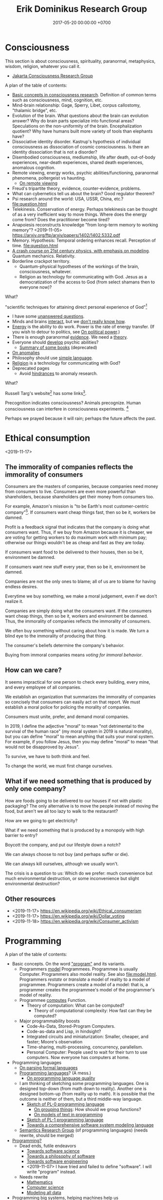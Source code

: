 #+TITLE: Erik Dominikus Research Group
#+DATE: 2017-05-20 00:00:00 +0700
#+PERMALINK: /index.html
#+MATHJAX: true
#+OPTIONS: ^:nil
* Consciousness
This section is about consciousness, spirituality, paranormal, metaphysics, wisdom, religion, whatever you call it.

- [[file:conscious-jakarta.html][Jakarta Consciousness Research Group]]

A plan of the table of contents:
- [[file:conscious-basic.html][Basic concepts in consciousness research]].
  Definition of common terms such as consciousness, mind, cognition, etc.
- Mind-brain relationship: Gage, Sperry, Libet, corpus callostomy, "thalamic bridge", etc.
- Evolution of the brain.
  What questions about the brain can evolution answer?
  Why do brain parts specialize into functional areas?
  Speculations on the non-uniformity of the brain.
  Encephalization quotient?
  Why have humans built more variety of tools than elephants have?
- Dissociative identity disorder.
  Kastrup's hypothesis of individual consciousness as dissociation of cosmic consciousness.
  Is there an identity dissociation that is not a disorder?
- Disembodied consciousness, mediumship, life after death, out-of-body experiences, near-death experiences, shared death experiences, anomalous cognition.
- Remote viewing, energy works, psychic abilities/functioning, paranormal phenomena, poltergeist vs haunting.
  - [[file:remote-viewing.html][On remote viewing]]
- Freud's tripartite theory, evidence, counter-evidence, problems.
- What can cybernetics tell us about the brain? Good regulator theorem?
- Psi research around the world: USA, USSR, China, etc.? [[file:question.html]]
- Telekinesis. Conservation of energy.
  Perhaps telekinesis can be thought of as a very inefficient way to move things.
  Where does the energy come from? Does the practitioner become tired?
- Anapoiesis reconstructs knowledge "from long-term memory to working memory"?
  <2019-11-05> https://arxiv.org/ftp/arxiv/papers/1402/1402.5332.pdf
- Memory. Hypothesis: Temporal ordering enhances recall. Perception of time. [[file:question.html]]
- [[file:physics-21.html][A crash course on 21st century physics, with emphasis on modeling]].
  Quantum mechanics.
  Relativity.
- Borderline crackpot territory.
  - Quantum-physical hypotheses of the workings of the brain, consciousness, whatever.
  - Religion as technology for communicating with God.
    Jesus as a democratization of the access to God (from select shamans then to everyone now)?

What?

"scientific techniques for attaining direct personal experience of God"[fn::<2019-11-08> https://en.wikipedia.org/wiki/Paramahansa_Yogananda]

- I have some [[file:question.html][unanswered questions]].
- Minds and brains [[file:mind-brain.html][interact]],
  but we [[file:mind.html][don't really know how]].
- [[file:energy.html][Energy]] is the ability to do work. Power is the rate of energy transfer.
  (If you wish to detour to politics, see [[file:power.html][On political power]].)
- There is enough paranormal [[file:paranormal-evidence.html][evidence]].
  We need a [[file:anomaly-theory.html][theory]].
- Everyone should [[file:psychic.html][develop]] psychic abilities?
  - [[file:book.html][Summary of some books]] (deprecated)
- [[file:anomaly.html][On anomalies]]
- Philosophy should use [[file:philo.html][simple language]].
- [[file:religion.html][Religion]] is a technology for communicating with God?
- Deprecated pages
  - Avoid [[file:anomaly-hindrance.html][hindrances]] to anomaly research.

What?

Russell Targ's website[fn::<2019-09-17> http://www.espresearch.com/] has some links[fn::<2019-09-17> http://www.espresearch.com/links.shtml].

Precognition indicates consciousness?
Animals precognize.
Human consciousness can interfere in consciousness experiments.
 [fn::<2019-09-28> Machine Consciousness: Experimental Evidence | Garret Moddel https://www.youtube.com/watch?v=4H5GDQ7u_iE]

Perhaps we prayed because it will rain; perhaps the future affects the past.
* Ethical consumption
<2019-11-17>
** The immorality of companies reflects the immorality of consumers
Consumers are the masters of companies, because companies need money from consumers to live.
Consumers are even more powerful than shareholders, because shareholders get their money from consumers too.

For example, Amazon's mission is "to be Earth's most customer-centric company"[fn::<2019-11-18> https://www.amazon.jobs/en/working/working-amazon].
If consumers want cheap things fast, then so be it, workers be damned.

Profit is a feedback signal that indicates that the company is doing what consumers want.
Thus, if we buy from Amazon because it is cheaper,
we are voting for getting workers to do maximum work with minimum pay;
otherwise our things wouldn't be as cheap and fast as they are today.

If consumers want food to be delivered to their houses, then so be it, environment be damned.

If consumers want new stuff every year, then so be it, environment be damned.

Companies are not the only ones to blame; all of us are to blame for having endless desires.

Everytime we buy something, we make a moral judgement, even if we don't realize it.

Companies are simply doing what the consumers want.
If the consumers want cheap things, then so be it, workers and environment be damned.
Thus, the immorality of companies reflects the immorality of consumers.

We often buy something without caring about how it is made.
We turn a blind eye to the immorality of producing that thing.

The consumer's beliefs determine the company's behavior.

Buying from immoral companies means /voting for immoral behavior/.
** How can we care?
It seems impractical for one person to check every building, every mine, and every employee of all companies.

We establish an organization that summarizes the immorality of companies
so concisely that consumers can easily act on that report.
We must establish a moral police for policing the morality of companies.

Consumers must unite, prefer, and demand moral companies.

In 2019, I define the adjective "moral" to mean "not detrimental to the survival of the human race"
(my moral system in 2019 is natural morality),
but you can define "moral" to mean anything that suits your moral system.
For example, if you follow Jesus,
then you may define "moral" to mean "that would not be disapproved by Jesus".

To survive, we have to both think and feel.

To change the world, we must first change ourselves.
** What if we need something that is produced by only one company?
How are foods going to be delivered to our houses if not with plastic packaging?
The only alternative is to move the people instead of moving the food,
but aren't we all too lazy to walk to the restaurant?

How are we going to get electricity?

What if we need something that is produced by a monopoly with high barrier to entry?

Boycott the company, and put our lifestyle down a notch?

We can always choose to not buy (and perhaps suffer or die).

We can always kill ourselves, although we usually won't.

The crisis is a question to us: Which do we prefer:
much convenience but much environmental destruction,
or some inconvenience but slight environmental destruction?
** Other resources
- <2019-11-17> https://en.wikipedia.org/wiki/Ethical_consumerism
- <2019-11-17> https://en.wikipedia.org/wiki/Dollar_voting
- <2019-11-18> https://en.wikipedia.org/wiki/Consumer_activism
* Programming
A plan of the table of contents:
- Basic concepts. On the word [[file:program.html]["program"]] and its variants.
  - Programmers [[file:program-model.html][model]] Programmees.
    Programmee is usually Computer.
    Programmers also model reality. See also [[file:model.html]].
    Programmers /restate/ or /translate/ a model of reality to a model of programmee.
    Programmers create a model of a model: that is, a programmer creates the programmee's model of the programmer's model of reality.
  - Programmee [[file:compute.html][computes]] Function.
    - Theory of computation: What can be computed?
      - Theory of computational complexity: How fast can they be computed?
  - Major programmability boosts
    - Code-As-Data, Stored-Program Computers.
    - Code-as-data and Lisp, in hindsight?
    - Integrated circuits and miniaturization: Smaller, cheaper, and faster; Moore's observation
    - Time-sharing, multi-processing, concurrency, parallelism.
    - Personal Computer:
      People used to wait for their turn to use computers.
      Now everyone has computers at home.
- Programming languages
  - [[file:parse.html][On parsing formal languages]]
  - [[file:proglang.html][Programming languages]]? (A mess.)
    - [[file:pl-quality.html][On programming language quality]]
  - I am thinking of sketching some programming languages.
    One is designed top-down (from math down to reality).
    Another one is designed bottom-up (from reality up to math).
    It is possible that the outcome is neither of them, but a third middle-way language.
    - [[file:pl-0.html][Sketch of PL-0 programming language]]
      - [[file:group.html][On grouping things]]: How should we group functions?
      - [[file:program-text.html][On models of text in programming]]
    - [[file:pl-1.html][Sketch of PL-1 programming language]]
    - [[file:software-system-model.html][Towards a comprehensive software system modeling language]]
  - [[file:semantics.html][Semantics Research Group]] (of programming languages) (needs rewrite, should be merged)
- [[file:program-draft.html][Programming?]]
  - Dead ends, futile endeavors
    - [[file:software-science.html][Towards software science]]
    - [[file:software.html][Towards a philosophy of software]]
    - [[file:softeng.html][Towards software engineering]]
    - <2019-11-07> I have tried and failed to define "software".
      I will write "program" instead.
  - Needs rewrite
    - [[file:math.html][Mathematics]]
    - [[file:compsci.html][Computer science]]
    - [[file:modeldata.html][Modeling all data]]
- Programming big systems, helping machines help us
- [[file:secure.html][On the word "secure"]] (see also [[file:power.html]]).
- Borderline crackpot territory
  - [[file:intelligence.html][On intelligence]]
    - [[file:endo.html][The endofunction model of worlds and agents, and its philosophical implications]]
    - Is cybernetics/practopoiesis the next step in AI after deep neural networks?[fn::<2019-11-04> http://www.danko-nikolic.com/practopoiesis/]
      \cite{nikolic2017deep}[fn::<2019-11-04> https://link.springer.com/content/pdf/10.1007%2Fs11633-017-1093-8.pdf]
      Is practopoiesis the key to strong AI?
      Is it related to "Weight-agnostic neural networks"[fn::<2019-11-06> https://twitter.com/hardmaru/status/1138600152048910336]?
  - Morality, ethics, politics
    - Servers, centralization, oppression, inequality
    - Insanely Generous Investors and money laundering?
    - Programmers get paid insane salaries, but companies still have bigger profits.
      That means companies are extracting even bigger values.

On programming by examples.
Erik Meijer has an interesting presentation about machine learning, that is, programming computers by examples.
Can we create a programming language in which programming by examples is elegantly expressible?

If it is impossible to invent better primitives,
then the only way to make programming easier is to make computers program themselves more.
** <2019-11-07> Digression: Modeling is common to physics and programming
Physics is about modeling reality.

Programming is about modeling computers and reality.
** <2019-11-07> Distinguishing between modules, namespaces, and compilation units
A namespace is a mapping.

A compilation unit is the smallest thing that can be compiled.

They are often conflated into a module, in the sense that a module
often serves multiple functions like separate namespace, separate compilation, and dependency management,
but perhaps it is time that we distinguish between them.

Racket units are namespaces (in my sense) and Racket namespaces are namespaces (in my sense) too.
Confusing.
** Make machine work more?
These old contents should be rewritten.
*** Improve machine intelligence
- Find how to make machine understand causation, in principle; find the theory
  - See also: causation in [[file:program.html]]
  - How do we make a machine that understands causation?
    - "Causal Cognition in Human and Nonhuman Animals: A Comparative, Critical Review", 2007[fn::http://derekcpenn.com/Penn_2007-Causal_Cognition_in_Human_and_Nonhuman_Animals.pdf]
    - "Causal Reasoning in Rats", 2006[fn::https://www.psych.uni-goettingen.de/de/cognition/publikationen-dateien-waldmann/2006_science.pdf]
    - "Causal knowledge in animals", 1995
    - Understand reality, the world, the Universe
      - [[file:philo.html][Philosophy]]: armchair philosophy; should be rewritten to focus on causation
        - [[file:mind.html][Mind]]: philosophy of mind
      - [[file:nature.html][Nature Research Group]]: physics and its philosophy
- Demonstrate that a machine understands causation
  - How do we know whether X understands causation?
*** Multiply software engineer productivity by 20?
- [[file:softeng.html][Software engineering]]: come up with a science to underlie software engineering
  - [[file:increase.html][Increase software engineer productivity?]]
    - Measure programmer productivity
      - [[file:economics.html][Understand economics]], especially productivity
- [[file:prolog.html][Use the Prolog programming language]]
  - Make Prolog more suitable for programming in the large
    - Make a module system for Prolog
  - [[file:enterprise.html][Use Prolog for model-driven software engineering]]
  - Make an untyped Haskell/ML-like language in Prolog
  - Seamlessly interoperate programming languages
    [fn::I desire more than Will Crichton; I do not want to add annotations to the original code http://willcrichton.net/notes/the-coming-age-of-the-polyglot-programmer/]
    - 1996 \cite{barrett1996automated}
- [[file:opensrc.html][Making contributable open-source projects]]
  - [[file:community.html][Building online communities]]

** <2019-08-17> On programs and software
I find it easier to define "program" than to define "software".

Perhaps we should focus on /programs/ instead of software.
We can talk about computer programs without talking about software.
After all, Tukey 1958 intended "software" to mean computer programs.
** "Computer science" should be renamed
<2019-08-11>

Our "computer science" label has misled people into thinking that we can fix their computers.

Although the first computer scientists did study computers,
computer scientists now don't study computers anymore because software has grown too big;
now computer scientists study mostly software,
and the hardware is supposed to be studied by /computer engineers/.

A honestly-named computer-science student should study both hardware and software
because a computer has a hardware part and a software part,
But, in fact, a computer-science student studies much more software than hardware,
and will often work with software while taking hardware for granted in their jobs.

Perhaps universities should also merge law departments and computer science departments into /software departments/.

On second thought, perhaps we should not call ourselves "software scientists"
because we don't even know what software is.
Perhaps we should just call ourselves "computer programmers".
** <2019-07-06> Network Address Translation contributes to oppression
NAT is unholy: It contributes to the oppression of dissidents and journalists, because it hampers peer-to-peer technologies.
It precludes peer-to-peer truly distributed Web.
But P2P (peer-to-peer) over NAT may be possible with UDP/TCP/ICMP hole-punching.
Require an intermediary server only for initial handshake and then the connection is "handed over".

Really no 3rd party in this NAT traversal?[fn::https://github.com/samyk/pwnat]
** Software research
This should be moved to the "Programming" section above.
*** <2019-08-27> A direction for software engineering
Two things have to be addressed in software engineering:
the lack of /science/, and the lack of /tools/.

/Software engineering lacks an underlying branch of science/.
Remember that engineering is an application of science

/Software engineering lacks tools./
Building an enterprise application with Java is like building a 20-story building with only shovel.

One of those tools is a /whole-system programming language/
with support for /persistent states/ (that outlive one run of the application).
Every time the program starts, it has to /initialize/ all persistent states that are not already initialized.
A software system is not only the program, but also the database, the files, the documentation, etc.
Current programming languages focus too much on the application and not on the /whole system/.
We need a language that can also capture the persistent states.
*** <2019-08-23> Software engineers need better tools
We want to build a skyscraper, but all we have is a spade.

Java is too low level for making business applications.
*** Software structural engineering
<2019-08-15>

Here we transplant /civil structural engineering/ to /software structural engineering/ by analogy.

Both civil structural engineers and software structural engineers do /capacity planning/ and /load testing/.

Civil structural engineers deal with the /strength of materials/, whereas software structural engineers deal with the /emptying rate of queues/.

The science of civil structural engineering is based on /continuum mechanics/,
whereas the science of software structural engineering is based on /queuing theory/.

Material breakage is analogous to /full queue/.

When a civil structure fails, the /building/ collapses.
When a software structure fails, the /system performance/ collapses: latency skyrockets and throughput drops.

Structural engineers design structures to /withstand probable adversities/ according to cost-benefit analysis.
Civil structural engineers design structures to withstand /heat, wind, earthquakes, etc./
Software structural engineers design systems to withstand /load spikes, network disruptions, disk failures, etc./
If we are building a skyscraper in an earthquake-prone region, we must seriously consider earthquakes.
If we are building a system for 1,000,000 concurrent users, we must seriously consider traffic spikes, network disruptions, and other adversities.
If we are merely building a system with 10,000 lines of code for 10 users,
and it will stay that way for 100 years, then it is a waste of resources to bake in a grandiose architecture.
If you need a shack, and it will satisfy you for 1,000 years, then perhaps don't build a skyscraper.
*** <2019-08-20> On writing numerical algorithms for humans, and on the semantic shift of the word "computer"
We can assume that humans implement these primitive operations:
addition, subtraction, multiplication, exponentiation, and division, for small numbers below ten, rounding, comparison.

Any average person could execute such an algorithm,
because it is /unambiguous/ and is built on common primitive operations.

All those primitive operations also happens to be implementable in electronic computers.
That is, electronic computers can do some human operations.
*** <2019-09-04> On defining languages in other languages
There are two languages: the /host/ language and the /guest/ language.
In linguistics, they are called the /meta/-language[fn::https://en.wikipedia.org/wiki/Metalanguage] and the /object/ language, respectively.
For example, when we teach German to someone who only knows English,
we use English as the host language and German as the guest language.

We can borrow the host language's concrete syntax,
so that we can reuse =read-syntax=, but specify different semantics, with an interpretation function.

We can borrow the host language's semantics.
** <2019-07-06> AWS RDS automated backup doesn't always work
AWS RDS PostgreSQL point-in-time recovery (PITR) does not always work.

The error message is only the phrase "Incompatible-restore", and no more information.
What the hell?

Always routinely test the restorability of your backups.

In a company with 50 engineers,
there is one potentially business-ending accident per year,
like an accidental deletion of a production database.

A good system is not designed by wishing that people are smart.
Scripts have shitty user interfaces.
Smart people make mistakes.

Meanwhile, accidents do happen elsewhere in the cloud.
 [fn::GOTO 2017 • Debugging Under Fire: Keep your Head when Systems have Lost their Mind • Bryan Cantrill https://www.youtube.com/watch?v=30jNsCVLpAE]
Joyent, Heroku, AWS, Gitlab.
Accidental reboots.
Accidental table droppings.
Other costly software accidents are
Ariane-5[fn::https://iansommerville.com/software-engineering-book/case-studies/ariane5/]
and Therac-25[fn::https://en.wikipedia.org/wiki/Therac-25] (but is it really a software accident?).
It's just a matter time before there is a software accident as massive as Chernobyl.

I think most software accidents can be attributed to the hubris of some humans,
be it of managers, engineers, or operators, or a combination of them.
** <2019-08-20> Decentralized routing? Replacement to phone numbers?
How to keep in touch with public key cryptography without phone numbers:

Key idea: To use public key as mailbox address, and to use gossip to spread.

Everyone has a key pair.

Suppose Alice wants to send message M to Bob.

Alice encrypts M with Bob's public key, into E.

Alice broadcasts E to all her friends (a friend is a node she knows).

Her friends broadcast E to all their friends who have not yet received E.

(What?)

What about mesh networks?
How do we install routers at our neighbors' homes?
** On Tesla autopilot crashes
The question is:
Where do they get their training data from?
What are their samples?
What does their training data represent?

My guess is that they have few scenarios involving trailers, if any, in their training data,
because it is rather rare to encounter trailers.
** Use computers
- [[file:usecom.html][Use computers]]
  - Leo Editor[fn::http://leoeditor.com]: personal information manager + integrated development environment;
    via akkartik.name[fn::http://akkartik.name/post/literate-programming]
*** <2019-08-20> Howto: Send gmail as namesilo email
namesilo: "Please note that we do not offer a service for sending email."[fn::https://www.namesilo.com/Support/What-Email-Service-is-right-for-me%3F]
Follow these instructions to set up gmail[fn::https://www.namesilo.com/Support/Gmail-Instructions-for-Reply~to-Using-Custom-Domain].

There are two SMTP servers.
Receiving and sending use /different/ SMTP servers.
Receiving email uses Emailowl SMTP, /but/ sending email uses Gmail SMTP.
Set up Gmail "app password".
** Make a system for publishing this website
- [[file:publish.html][Make a system for publishing this website]]
  - [[file:parse.html][Find an elegant parsing method]]
    - I am looking for the best technique for specifying formal grammars, parsing formal languages, and unparsing formal languages.
      Parsing is the common thing between programming language and publishing system, and I want both.
    - [[file:division.html][Generalizing division]]: Brzozowski quotient and set division
  - Write a Racket parser or Prolog DCG for a declarative subset of LaTeX
  - Write a Racket parser or Prolog DCG for Org Mode
  - Write a Racket/Prolog program for generating sitemap.xml
  - (I moved from Prolog to Racket.)
** On the P vs NP problem?
- [[file:pnptry.html][On the P vs NP problem]]
  - Computing Research Group: define computation
    - [[file:logic.html][Logic]]?
      Should we rewrite this article from theory-oriented to programming-oriented?
** Bloated websites
<2019-10-30> bigthink.com, your website eats up 1.5 GB RAM in Chromium.
That is unacceptably excessive if your content is just some text and images.
* Literacy and meta-research
** Literacy research articles
- [[file:literacy.html][On literacy]]
- [[file:dual-read-write.html][On the mathematical duality of reading and writing]]
- [[file:writing.html][On writing]]
- [[file:english-gender.html][A simple solution to the English singular gender-neutral pronoun problem]]
** <2019-08-14> Writing is a non-linear process
From https://macademic.org/2011/03/15/writing-philosophy/:
- "Combining these different pieces of information does not happen in an orderly linear process."
- "Writer’s block often comes from being too closely linked to the linearity of a process and
  the inability to break out small pieces of text to work on and move with ideas."
** On English participles and gerunds
Both a participle and a gerund are formed from a verb,
but a participle is an /adjective/, and a gerund is a /noun/.[fn::<2019-09-29> https://www.cliffsnotes.com/study-guides/english/verb/verbals-gerunds-infinitives-and-participles]

What is the difference between "I don't like the /guy/ wearing the green pants" and "I don't like the /guy's/ wearing green pants"?

"I don't like the /guy/ wearing the green pants" means you don't like /the guy himself/.
You have a personal problem with the guy.

"I don't like the /guy's/ wearing green pants" means you don't like /what he does/: wearing green pants.
You don't have a personal problem with the guy, but you think he shouldn't wear green pants.
However, there is a better way to express this:
Ask him "What's the story behind these green pants?" instead; you get a chance to better understand him.
** On the difference between change, alter, and modify
Ontologically:

A change changes the identity of the changed object.

An alteration or modification changes some properties of the altered/modified object but does not change its identity.

Examples:

Modification: change the color of your car.

Alteration: replace the engine of your car.

Change: buy a new car.

Dictionary?

Source?

To change = to swap, to replace

Example: change clothes, change name, change mood

To alter = to change the form or structure

<2019-10-26> https://www.lexico.com/en/definition/alter

Example: alter a building

To modify = to make a partial or minor change

<2019-10-26> https://www.lexico.com/en/definition/modify
** <2019-10-27> Abortion is a linguistic issue, not a moral issue
Abortion is not a moral issue.
It is a /linguistic/ issue.

The root problem of the abortion issue is the non-existence of the definition of "human".

The question "Should we allow abortion?" actually reads "What is a human?"

It is crazy that people can talk and shout for hours without agreeing on the meaning of the words that they use.
It is exactly like watching someone who understands only Chinese argue with someone who understands only English:
No communication happens, only noise and gestures of frustration.

My suggestion is:
Before everyone agrees on the same definition of "human", avoid wasting time in abortion "debates".
No communication happens when people interpret words differently.

What is a human?
Nobody can satisfactorily define what a "human" is; they only "know it when they see it".
For every "definition" of human you come up with, I can point out a problem with it.
I have tried to define "human" a few times, and failed.

The same goes for "baby" and "fetus".

Where do you draw the line?

This problem has a name: sorites paradox[fn::<2019-10-27> https://en.wikipedia.org/wiki/Sorites_paradox] (that is, paradox of the heap).

Anyone who doesn't know the sorites paradox has no business talking about abortion.

Anyone who thinks that every statement is either false or true has no business talking about abortion.
In reality, every statement can be anywhere between 0 percent true and 100 percent true.

Outlawing abortion now causes increased crime rate 20 years later.

Outlawing abortion is condemning rape victims into living hell.

Outlawing abortion saves some present lives but harms even more future lives.

People reject abortion not because abortion is bad, but because /they believe/ abortion is bad,
and thus rejecting abortion makes them feel noble.
They cannot distinguish between "X is true" and "I believe X is true".
Their reasoning is deficient.

People have been having abortions since time immemorial.
Why does it become a problem only recently?

Just because you don't like it doesn't mean it should be illegal.

But the state should also not always be utilitarian.

I think it is dishonest to call our species /Homo sapiens/, the wise ones.
I think it's more honest to call our species /Homo homicidalis/, that is, the ones who like to kill their own kind.
I think we can admit that we have some people we'd like to kill;
we just don't do it because we're afraid of the cops.

See also: [[file:language.html][Language Research Group]].
** Meta-research
See [[file:meta.html]].
** <2019-07-07> Do not ask Google (or anyone else) questions that only you can answer
Like "If I am my own target audience, what should I write, for myself?"
** On personal knowledge bases
What is the most commonly used free-and-open-source one?
There are too many solutions?

If the graphical user interface cannot be standardized, at least the data format should be standardized.

I'm using Org Mode and Pandoc.

Wordpress?

TiddlyWiki?

I want free-and-open-source software because I want my data to be usable forever.

Evernote is not FOSS.

https://www.ubuntupit.com/13-best-evernote-alternative-note-taking-apps-linux/

https://opensource.com/article/17/12/joplin-open-source-evernote-alternative

One can convert a dynamic website to a static website with a /website downloader/.
You can point a website downloader to localhost.

Should we build it on Pollen[fn::https://docs.racket-lang.org/pollen/]?
It was made for making web-based books.
** On hypertext
Am I writing a non-linear online book?

I think long linear text is not the best form of communication.
Perhaps I should make a mind map, perhaps with graphviz?
Or an entity-relationship diagram?
Here I try hypertext (a graph of short linear-text documents).
* Nature
- [[file:nature.html][A physics book draft]] (should be split into articles instead)
- [[file:chemistry-ontology.html][On the evolution of the ontology of chemistry]]
- [[file:save.html][On my plan to save myself and perhaps some people]]

Are black holes the key to unifying general relativity and quantum field theory?

"Realistic Simulation: Inside a Black Hole - New Universe through White Hole?"[fn::https://www.youtube.com/watch?v=iUr8Obv_DeA]
** <2019-08-17> On myopia
I hypothesize that myopia has lower prevalency in the population of drivers because drivers refocus their eyes a lot.

black-on-white promotes myopia, white-on-black inhibits myopia?
https://www.nature.com/articles/s41598-018-28904-x

https://biology.stackexchange.com/questions/24589/how-does-the-eye-know-whether-to-focus-further-out-or-nearer-in-order-to-bring-a

https://photo.stackexchange.com/questions/105433/can-you-tell-from-a-blurry-photo-if-focus-was-too-close-or-too-far

Hypothesis:
The brain uses the chromatic aberration of the eye lens in order to detect whether the focus is too near or too far.
Green fringing means that the focus is too ???
Purple fringing means that the focus is too ???
https://photographylife.com/what-is-chromatic-aberration
https://en.m.wikipedia.org/wiki/Circle_of_confusion
** Appeal-to-evolution weakens the theory that irregular eating causes gastritis
<2019-08-17>

The /appeal-to-evolution/ is this argument:
/If a trait would hamper the survival of a species, then that species would not have evolved that trait./

It is a heuristic.
It is not always correct.
For example, it cannot explain peacock tails.
However, it seems reasonable in absence of other information.

The appeal-to-evolution weakens the theory that irregular eating causes gastritis as follows.

Perhaps the very early hunter-gatherer humans ate irregularly;
they were always a few days away from starvation,
they did not have a secure food supply,
they depend very much on their surroundings.
/Having gastritis due to irregular eating would hamper their survival./
Therefore they probably evolved such that irregular eating does not cause gastritis.
** Others' articles about gastritis
"Coadaptation of /Helicobacter pylori/ and humans: ancient history, modern implications"[fn::https://www.ncbi.nlm.nih.gov/pmc/articles/PMC2735910/]

"The Iceman had a tummy bug"[fn::https://www.sciencemag.org/news/2016/01/iceman-had-tummy-bug]

1998 "Helicobacter pylori in vivo causes structural changes in the adherent gastric mucus layer but barrier thickness is not compromised"[fn::https://gut.bmj.com/content/43/4/470]
** On atherosclerosis
Atherosclerosis or arteriosclerosis?
https://amp.theguardian.com/science/2019/jun/11/mystery-arteries-harden-cracked-scientists-calcium-deposits
** On gut microbiome?
https://www.prebiotin.com/prebiotin-academy/what-are-prebiotics/dietary-fiber/

https://medium.com/boosted/intermittent-fasting-your-thyroid-and-your-immune-system-ec8f5f02d997
https://www.sciencedirect.com/science/article/pii/S0924224414002386
https://mennohenselmans.com/protein-is-not-more-satiating-than-carbs-and-fats/
https://www.ncbi.nlm.nih.gov/pubmed/8695595/
https://www.shape.com/latest-news-trends/go-veggie-gain-weight-heres-why-it-can-happen
https://www.livestrong.com/article/1011649-6-reasons-people-gain-weight-after-going-vegetarian/
https://www.healthline.com/health/food-nutrition/becoming-vegetarian-tips
https://www.ncbi.nlm.nih.gov/pmc/articles/PMC4564526/
https://selfhacked.com/blog/how-your-gut-microbiota-can-make-you-fat-or-thin/
https://www.ncbi.nlm.nih.gov/pubmed/30336163
https://www.ncbi.nlm.nih.gov/pmc/articles/PMC6036887/
** On the science of diets
Conservation of mass.

Body mass is gained by food and drinks, and lost by exhalation and excretion.

The question is the /composition/ of those mass.

If I weigh 70 kg and both my legs weigh 20 kg, then a squat consumes at least 50 kg * 10 m/s2 * 0.5 m = 200 J = 0.0478 kcal.
That's a tiny amount relative to the calories in the food we eat!
We can easily eat 300 kcal in one meal.
Thus, if the human body were 100% efficient, I would have to squat /6,276 times/ to burn that one meal!

Thus the biggest energy consumer is the basal metabolic processes.

The proximal cause is the combination of nutrition and hormones.
Hormones are affected by nutrition, activity, and genetics.
** On the discreteness of length and the isotropy of space
If length is discrete, than space cannot be both isotropic and Euclidean, because not all angles are possible.
But what if space is discrete and everything is a field/wave?
Space would look isotropic?

What about this?

"Is Space-Time Discrete or Continuous? An Empirical Question", Peter Forrest, Synthese, Vol. 103, No. 3 (Jun., 1995), pp. 327-354.
* Psychology
** <2019-08-20> Atomic Shrimp's fun way to deal with scammers: "Reply all"
"Bringing Scammers Together (Not Harmonious!) - Scambaiting By Reply-All"[fn::<2019-10-27> https://www.youtube.com/watch?v=py-cQ5PscsU]

That is fun but perhaps unsuitable for average people;
perhaps it would be better for average people to not reply at all.
** <2019-08-24> How does the player know what kills Crash in Crash Bandicoot?
Although the game never explicitly instructs players about what things would kill Crash,
players seem to have an /instinct/ or /intuition/ about such things.
For example, animals, traps, fires, and falling would kill Crash.
Players seem to /just know/ how to play the game.
But that is only because the dangerous things in the game world /correspond/ to dangerous things in the real world;
thus players /already know/.
It seems that /most/ adult humans know /some/ ways of avoiding death:
If doing something kills you, then simply don't do it.

The polar opposite is Minecraft:
Even with instructions, players still take time to find out how to play the game.
** Is psychology science?
There are psychological experiments and theories that try to explain those experiments, but do those theories predict anything?

Is psychology falsifiable?

There are some interesting experiments and applications.
Asch conformity experiment,
Stanford prison experiment.
Using stories to change minds.
Hostage negotiation techniques.
Pavlovian conditioning, Skinnerian conditioning.
Rat heaven experiment.
Monkey mother experiment.
/But what is the underlying science?/
Biology, genetics, hormones, epigenetics, neuroscience, and so on.

Psychology can be thought of as applied biology.

Everyone capable of some empathy has an intuitive understanding of basic psychology.
* On living on Earth
** On living sanely, peacefully, and sustainably
- [[file:groom.html][Grooming]]
- [[file:subsist.html][On living sanely]]
** A clean eating protocol
Combine /nutrition science/ and /psychology/.

For two weeks.

Pay attention to gut microbiome.

No sugar; no condiments bought from supermarket because they all have sugar.
No flour.
No carb.
No food that is processed more than one step from its original form.
No refined foods.
No extracts.
Sugar is not OK because it is concentrated sugarcane plant extract.
Cooked meat is very OK, but sausage is not.
White rice is not OK.
Green vegetables OK.

Anytime you're hungry, just eat; there is no time restriction;
the only restriction is that you eat real fat/protein.

Everytime you eat, you must send a photograph of what you eat to me.
It is not for approval, but for commentary, and for /psychology/, for accountability,
so that you feel that you are doing it for me, so that you don't prematurely abandon your effort.

You can drink anything as long it has no sugar in it.
Just drink plain water.
Drinks from the supermarket are not OK; they all have sugar.
** On business and economics
Inspiring Internet onion seller[fn::https://www.deepsouthventures.com/i-sell-onions-on-the-internet/]:
It's /stupidly simple/, but it's /real money/.
It's /good business/.

https://www.bradford-delong.com/2017/07/how-to-think-like-an-economist-if-that-is-you-wish-to.html
https://hackernoon.com/how-to-make-more-money-as-a-software-developer-da9fc13944e4
https://en.wikipedia.org/wiki/Economic_system
https://en.wikipedia.org/wiki/Circular_economy

https://en.wikipedia.org/wiki/Productivity_model
https://en.wikipedia.org/wiki/Productive_forces
https://en.wikipedia.org/wiki/Production_(economics)
** <2019-08-20> ? On skin-wrapping for skin-tightening, occlusion cuff training, and blood flow restriction training
Do they work? How do they work? What is the science?
** Why do I wear long hair?
- To repel close-minded people.
- To know when I have lost in life, when I can no longer do things as I wish,
  be it due to biological, political, or economical reasons.
** The importance of monuments and folklores, especially at disaster sites
To pass on the knowledge to future generations, so that we do not forget, so that we do not waste lives.
 [fn::https://99percentinvisible.org/article/tsunami-stones-ancient-japanese-markers-warn-builders-high-water/]

Monuments, folklores, and histories are trans-generational memory.
It is what enables the human race to advance: Because humans can build on their predecessors' work
and do not repeat everything that their predecessors did.
** <2019-10-28> Urban planning should include nutrient cycle.
** A rather dystopian prophecy
In the future, society will split into three groups:

1. The masters: The people who program the system (tell the system what to do).
   Governments, computer programmers, wealthy people.
2. The slaves: The people who are programmed by the system (are told to do what to do by the system).
   Citizens, online taxi drivers, workers.
3. The outcasts: The people who refuse to participate in the system.

The system consists of people, computers, other machines, and weapons.
* Finance
** Financial research articles
[[file:stock.html][On stocks, their prices, and their financial valuation]]

[[file:valuation.html][On financial valuation]]
** On valuation
Aswath Damodaran – Laws of Valuation: Revealing the Myths and Misconceptions (FULL PRESENTATION)
https://www.youtube.com/watch?v=c20_S-QgvsA
4:25 corporate life cycle: from birth to death
Valuation is a bridge between numbers and stories
In a young company, story matters more than numbers
In an old company, numbers matter more than story

https://www.youtube.com/watch?v=Z5chrxMuBoo
pricing (momentum, emotion) vs valuation (asset, growth, reinvestment, liability, risk, story)
51:32 investing is more luck than skill?
1:01:01
Interesting point of view:
"[...] Don't overreach.
You don't get /rich/ by investing.
You get rich by doing whatever you're doing, and investing is about /preserving/ what you made elsewhere and /growing/ it.
It's when you get greedy about trying to make that killing on your investment that you tend to overreach."
[emphasis mine]

Aswath Damodaran: "The Value of Stories in Business" | Talks at Google
https://www.youtube.com/watch?v=uH-ffKIgb38
12:50 the story should be possible, plausible, and probable

https://www.youtube.com/watch?v=VlcmHhbYeNY
Valuation is not pricing.
Venture capitalists do pricing not valuation.
* Vital service failure log
** Internet service providers
*** Fastnet
Every time Fastnet goes down when
I want to connect to the Internet,
I'll write here.

2016-11-29 it went down.

2016-12-13 it went down due to someone else's fault.
Kabel kecangkul alat berat orang lain di depan BCA KCP Kepa Duri Jl Mangga.

2017-06-15 00:00 +0700 it went down.
04:00 I went to bed, and it was still down.
It went up again some time between 04:00 and 10:30.
The downtime was more than 4 hours.

2017-08-11 00:00 +0700 it went down.
2017-08-11 02:30 +0700 it went up.
The downtime was 2 hours 30 minutes.

2017-08-24 08:00 +0700 it went down.
2017-08-24 12:24 +0700 I left home for office; it was still down.
2017-08-25 02:00 +0700 I went home from office; it had gone up.
The downtime was less than 18 hours.
I forgot to ask the people at home how long it had been down.

2017-10-09 11:00 +0700 it went down.
They said it would go up on 2017-10-10 23:00 +0700 (24 hour downtime).
2017-10-10 03:23 +0700 it hadn't gone up.
It finally went up, but I didn't note when.

In 2018, we stopped using Fastnet.
We switched to CBN.
*** CBN
<2019-10-30>
Update: CBN sudah tidak sering mati seperti dulu.
(Atau saya yang jarang di rumah?)

Plus:
CBN lebih murah daripada Fastnet.
CBN fiber upload lebih cepat daripada Fastnet ADSL.

Minus:
CBN lebih sering mati.
/CBN sangat sering mati./

2017-12-23 00:00 CBN mati sekitar 12 jam.

2018-05-22 04:27 CBN mati.
04:37 sudah nyala.

2018-07-17 22:32 CBN mati.

2018-09-07 11:30 - 13:30 CBN mati.

2018-09-26 02:04 - 12:11 CBN mati.

2018-11-16 00:16 CBN mati sebentar.

2018-11-26 16:45 - 17:30 CBN mati.
Hujan petir.

2018-11-29 16:00 CBN mati.

2018-11-30 00:30 CBN mati.

2018-12-17 04:00 CBN mati.
14:00 nyala.
** WhatsApp bullshit I have to put up with
<2018-12-13>
WhatsApp Web requires Chrome 36+ or newer?
I have Chromium 65.
** PLN electricity distribution
Zona waktu GMT+7.

Daerah Green Ville tahap 4, Jakarta Barat.

2017-10-05 13:42 PLN mati.

2017-12-20 00:17 PLN mati sekitar 15 menit.

2018-01-02 07:00 PLN mati.
Waktu kembali hidup tidak dicatat.

2018-04-03 22:00 brownout.
00:00 mati total.
07:20 nyala.

2018-??-??: Gardu PLN meledak.

("Sebentar" berarti "sekitar 10 detik".
Zona waktu UTC+7.)

PLN mati sebentar:
- 2018-05-10 02:50
- 2018-05-10 20:00
- 2018-08-08 23:28
- 2018-09-18 01:18
- 2018-09-19 02:55
- 2018-12-07 01:39
- 2018-12-07 23:00

2019-03-05 05:20 one-second brown-out.

2019-07-29 00:22 one-minute black-out.

2019-07-30 00:12 one-minute black-out.

Mengapa PLN suka mati sebentar?

- 2018-08-14 23:58 PLN mati sebentar.
  - This corrupts Chromium profile.
  - Chromium fails to restore tabs.
    - This is the second time it fails.
  - My response:
    - Discard tabs at the end of browsing.
      - Open Chromium with predefined tabs.
      - This also solves two other problems: tab hoarding and information overload.

I wish we have distributed electricity generation with solar panels and batteries.
Electric utility companies should die.

2019-08-04 11:00-21:00 pln mati se-jawa barat & jawa tengah
21:00 Nyala sebentar cuma 2 jam
23:14 mati lagi
06:00 nyala
10:00 mati lagi
15:30 nyala

2019-08-23 01:25 mati lampu beberapa detik

Semoga monopoli PLN dihapus.

Dalam pengalaman saya sebagai warga Jakarta,
PAM Jakarta jadi becus setelah diswastakan.
Saat PAM masih dipegang negara, airnya kecil, kotor, dan berlumpur.
** <2018-09-22> Derita naik Gojek/Grabbike/Gocar/Grabcar
<2019-10-30>
Update: Hal-hal di bawah sudah tidak berlaku.
Pada tahun 2019, Grab lebih bagus daripada Gojek.
Akhirnya saya kembali pakai Grab.

<2018-09-22>

Saya sempat coba Grab dan Gojek.
Saya tidak pakai Grab karena saya benci kode promo.
Akhirnya berlabuh di Gojek.

- Gojek
  - Kadang pengemudi tidak bisa membaca.
    Tiap minggu ada saja pengemudi yang tidak baca catatan, lalu nyasar.
    Sangat buang waktu.
  - Kadang dapat motor Yamaha Aerox.
    - Motor ini tidak aman; pusat massa tinggi, mengurangi kestabilan.
    - Motor ini tidak nyaman; joknya keras, suspensinya keras, menyiksa pantat.
    - Contoh motor yang enak: Honda Scoopy.
      Tampilannya emang culun, tapi jok lebar dan empuk, dan suspensi juga lembut.
      Enak buat pantat.
    - (Saya tidak punya motor.
      Saya bukan fans Yamaha ataupun Honda.
      Saya cuma benci sakit pantat.)
  - Kadang ban kempes.
    Kadang motor bocor.
    Kadang ban bocor.
  - Pernah, jam 17:00, 30 menit gak ada yang ambil.
- Gocar
  - Kadang pengemudi mengantuk, merem melek.
    Mobil ngegas ngerem.
  - Posisi suka ngaco.
    Minta jemput di S Parman, supir di Mal Pondok Indah lah (12 km), di Pejompongan lah (6 km), di Tomang lah (4 km), di sisi jalan yang salah lah (4 km).
  - Kadang di-cancel 5 kali baru dapat.
  - Kadang mobil bau rokok.
- Grabbike
  - <2018-10-05> Grab jam 17 sangat shitty.
    Driver tidak bisa dihubungi.
    Dua kali berturut-turut.
- Grabcar
  - <2018-10-25> Saya ditinggal kabur supir grabcar, padahal saya tinggal 5 langkah dari mobil, dan dia belum ada 5 menit menunggu.
- Aplikasi Gojek vs Grab:
  - Grab lebih reliable.
  - Gojek lebih hemat baterai.
- Perasaan saya.
  - Teknologi keduanya shitty, tapi teknologi Grab less shitty daripada teknologi Gojek;
    Grabcar lebih bisa mencari supir yang dekat (500 m, 1 km); Gocar seringkali dapat supir (2 km, bahkan pernah 6 km).
  - Supir Gocar memperlakukan penumpang lebih baik daripada supir Grabcar memperlakukan penumpang.
    Mungkin karena Gojek lebih kejam ke supir.
** Gmail
- I know it's free and my life depends on it, but I need to rant.
  - Who says it's free? I paid it with my privacy!
*** <2018-11-03> Plain text 78-character hard word wrap. It's 2018, and I open Gmail in a browser, in an almost 30-inch screen.
- Either the request fell on deaf ears, or the forum is not the right place for requests.
  https://productforums.google.com/forum/#!msg/gmail/rThTLh3KY7s/ACN9M300XYAJ
*** <2016-04-01> Harmful miscommunication-inducing deal-breaking enemy-making April fools' day prank
April fools' day is harmful.

Pranks are harmful.

[[http://www.telegraph.co.uk/technology/2016/04/01/gmails-mic-drop-april-fool-backfires-costing-people-their-jobs/][Gmail mic drop April fools' day prank]]
is [[http://www.businessinsider.co.id/google-pulls-mic-drop-minions-april-fools-joke-due-to-complaints-job-losses-2016-4/#.Vv43px_I7Qo][a stupid idea]], and also a harmful one, it turns out.

I, among who knows how many of the other [[http://techcrunch.com/2016/02/01/gmail-now-has-more-than-1b-monthly-active-users/][1 billion users]],
was sending an email to a head recruiter for a job on the following Monday (2016-04-04)
when I accidentally pressed that damn button.

Pranks violate the [[https://en.wikipedia.org/wiki/Cooperative_principle][cooperative principle]].

The next time you're going to play pranks: just don't.
Better spend your time somewhere else.
* Other article drafts
** <2019-07-06> Best laughters
- lateralusmaster's laughing at mountain dew name votes https://www.youtube.com/watch?v=rxu3kZPlZx8
- shadowporker's laughing at "gluten-free lapdances" https://www.youtube.com/watch?v=beA-HMLVb9M
- Rabbit fall (kanin faldet) Big Brother DK https://www.youtube.com/watch?v=kGKMVXxyXXY&list=PLZrbXygxJiiu5zWE_EmpVrP7ZbYzbujoT&index=7
- Bradley Walsh cracks up at Fanny Chmelar https://www.youtube.com/watch?v=qfRwUKjJMxE&list=PLZrbXygxJiiu5zWE_EmpVrP7ZbYzbujoT&index=12
- news anchor reading the name "Chris P Bacon"
- Russian news anchor reading news about bears in marijuana plantation
- Man Struggles To Make It Up His Icy Driveway With Trash Can 2:41, 2:47 https://www.youtube.com/watch?v=xlrLFadODEA&list=PLZrbXygxJiiu5zWE_EmpVrP7ZbYzbujoT&index=22
- Meterstick Jim - The Sims 3: The funniest patch notes https://www.youtube.com/watch?v=4nxsCZ2SEcQ&list=PLZrbXygxJiiu5zWE_EmpVrP7ZbYzbujoT&index=23
- Prank interview with Elijah Wood https://www.youtube.com/watch?v=IfhMILe8C84
** <2019-07-06> Two approaches to living: here-first and there-first
There are two approaches to living:
- There-first: Start with what you want, and find what you should have:
  Find what things have to exist in order to satisfy the goal.
- Here-first: Start with what you have, and find what you should want:
  Find what can be done with what already exists.
** <2019-07-06> Friendship is fluid and circumstantial
At 10 years old, we are friends because we are in the same class, and we don't have better things to do.
Simple physical proximity.
But we stop being friends as soon as we graduate out of school.

At 20 years old, we are friends because we are in the same company.
We stop being friends as soon as we resign.

At 30 years, we are friends because we share a goal or hobby or problem, because we care about a common thing.
We stop being friends as soon as our problem is solved.
** <2019-07-06> Knots
Knots are complex.
Seemingly dead knots in my shorts can suddenly untie when tugged some time after they were tied.
** <2019-07-06> Blinking Morse code as covert communication channel
Jeremiah Denton signals "torture" by blinking on TV while he was a war prisoner in Vietnam.
 [fn::https://qz.com/1625459/learning-morse-code-is-a-valuable-skill-even-in-the-21st-century/]
** <2019-07-07> Using government data?
Marc Dacosta: Adventures in the Dark Web of Government Data[fn::https://www.youtube.com/watch?v=SzkyuGeNDf8]:
joining multiple disparate data sources.
** <2019-08-14> Electromagnetic wave
In Maxwell's theory, an electric charge instantaneously affects all of space,
and an electromagnetic wave is not something emitted by an electric charge.
** <2019-08-17> Economics: anti-cafe
In anti-cafe, one pays for time, not for food.[fn::https://en.wikipedia.org/wiki/Anti-café]
** <2019-08-21> On Factorio
"SparenofIria" gives the strongest argument for left-hand drive, the argument that cannot be refuted without changing game mechanics:
 [fn::https://www.reddit.com/r/factorio/comments/9wxjxc/why_lefthand_drive_rail_is_more_efficient_for/e9p3mkd/]

#+BEGIN_QUOTE
Reason: You always exit trains to the left, and it's better to exit onto empty space than to exit onto another track or between tracks.
#+END_QUOTE
** My doomer music playlist
*** To sink into the ocean of doom
May these musical pieces be of some consolation to fellow doomers.

"Oblivion", by Astor Piazzolla.

"Can't say goodbye to yesterday", by Rika Muranaka, sung by Carla White.

These two songs are American songs with lush orchestral background.

"Yesterdays", sung by Ella Fitzgerald.

"My romance", Mel Tormé.
Mel's suave light voice and the lush orchestral background.

"Yesterday", The Beatles.

"Yesterday when I was young", sung by Matt Monro.

"Fragile", by Sting.

"Gabriel's Oboe", by Ennio Morricone.

"Lacrimosa", from "Requiem", by Wolfgang Amadeus Mozart.

"Seacht suáilcí na Maighdine Muire", Aoife Ní Fhearraigh.

"The best is yet to come", by Rika Muranaka, sung by Aoife Ní Fhearraigh.

"Sorry seems to be the hardest word", Blue featuring Elton John.

"God rest you merry gentlemen".
For this song, I prefer the Aeolian mode, some inverted chords, a tempo of about 60 bpm,
and a conservative solemn arrangement that does not try too hard to impress the listener.
There is also Annie Lennox's interesting arrangement, although I would prefer its harmony to be in Aeolian mode.

"My way", Elvis Presley.

"End of the world", Aphrodite's Child.
*** To float in the ocean of doom
These are a little upbeat.

But no matter how hard one tries, one eventually sinks into the ocean of doom,
into eternal oblivion, into the nothingness that he came from.

"The unsung war", Ace Combat 5.

"Liberation of Gracemeria", Ace Combat 6.
An interesting rhythmic invention; that syncopated ostinato is genius.
It still feels satisfying even after many replays.

"Follow me", Pat Metheny.

"Fairy tales", Anita Baker.

"Are you real?", Art Blakey & The Jazz Messengers.

"I'm Mr Jody", Marvin Sease.

"All rise", Blue.

"Asman", Gulnur Satylganova.

"Wakare no yokan", Teresa Teng.

"Toki wo kakeru shoujo", Harada Tomoyo.

The NAAFP (National Association for the Advancement of Fat People) anthem from Family Guy.
Beautiful harmony.
I love the IV-III7-vi progression (in the "god's man-boobs are flabby and they hurt when he jogs" part).

Movement 1 of BWV 1052 (Harpsichord concerto in D minor), Johann Sebastian Bach.

Russian national anthem.
* Ideas that don't work?
** <2019-08-21> Cooling with ice bottles
Should we just buy a portable air conditioner, or a big fan with misting capability?

https://web.mit.edu/16.unified/www/FALL/thermodynamics/notes/node118.html

https://www.reddit.com/r/askscience/comments/27yfbd/cooling_a_room_with_ice_and_a_fan_does_it_even/
https://www.quora.com/How-do-you-calculate-how-much-ice-you-need-to-cool-down-a-room-using-thermodynamics
https://burakkanber.com/blog/cooling-a-room-with-2-liters-of-ice-calculation/

Ignoring humidity, we want to cool 10x3x3 = 90 m3 of air from 33 deg C to 27 deg C using ice blocks.

Assume that the heat capacity of air is 0.001 J / cm3 / K = 1 MJ / m3 / K
https://en.wikipedia.org/wiki/Heat_capacity#Table_of_specific_heat_capacities

Thus we have to remove 90 m3 * 6 K * 1 MJ / m3 / K = 540 MJ of heat from the air in the room.

Some thermal conductivity parameters at 1 bar in watt per meter per kelvin
[fn::http://hyperphysics.phy-astr.gsu.edu/hbase/Tables/thrcn.html]:
- ice is 1.6
- air at 33 deg C is 0.02684[fn::https://www.engineeringtoolbox.com/air-properties-viscosity-conductivity-heat-capacity-d_1509.html]
- water between 0 and 33 deg C is about 0.58
- aluminum is 205.0
- 1 bar is approximately 1 atm

To feel comfortable while resting, we must constantly dissipate heat at a rate of about 90 watts.[fn::<2019-10-27> http://hyperphysics.phy-astr.gsu.edu/hbase/thermo/coobod.html]

Although the ice bottle project did not bear fruit, I learned something for building my next house.
** <2019-08-27> On the nuclear option
There have been several nuke-related ideas:
Nuke /subduction plates/ to prevent big earthquakes;
Nuke /hurricanes/ to stop them[fn::https://www.bbc.com/news/world-us-canada-49471093];
Nuke /asteroids/ to prevent them from crashing into Earth.
But they all suffer from one problem: The nuke we have in 2019 is too weak for those purposes.

<2019-08-19> Idea: Explode atomic bombs at subduction plates to prevent bigger earthquakes.
Won't work[fn::https://earthscience.stackexchange.com/questions/4825/will-a-nuclear-bomb-stop-an-earthquake-from-happening]

But isn't it just a matter of making bigger bombs?
It is possible in principle.
We can leave it to the engineers; it's just a matter of time before they build a bomb big enough to move subduction plates.

It reminds me of George Carlin's saying: "The planet is fine. The people are fucked."
* Rewrite or discard?
Rewrite?

- [[file:plan.html]]
- [[file:rich.html][Get /rich/ quickly solving my problems without going to jail]]

Discard?

- [[file:politik_masjid.html][Politik masjid]],
- [[file:jakarta.html][Living in Jakarta]].
- [[file:live.html][Live forever]]
- [[file:goal.html][Goals]]

what
 [fn::https://en.wikipedia.org/wiki/Computer_science]
 [fn::Map of Computer Science https://www.youtube.com/watch?v=SzJ46YA_RaA]

<2017-05-25>:
Thanks to [[http://davidensinger.com/][David Ensinger]]'s
[[http://davidensinger.com/2013/11/building-a-better-sitemap-xml-with-jekyll/][code]],
Jekyll can generate sitemap.xml without plugins.

<2018-12-25>
Migrating from Jekyll to Pandoc broke some things.
The generated page [[file:all.html][All pages]] does not include Pandoc-generated pages.
Sitemap.xml is also broken in the same way.
** Notes for future AI recommender
Dear machine, please find me people whose interests are similar to mine.
These are some example of such people, mostly professors or ex-professors.
I have not met these people.
I have only seen publicly available information.

Why is there no professor search engine?
Why is there no Semantic Web ontology for research interests?
Idea: We can query[fn::https://query.wikidata.org/] Wikidata to find professors whose research interests intersect ours.
<2019-01-08>
I tried that, but Wikidata does not have much data relevant to that query.
*** Intersecting in two topics
Prof. Sanjeev Arora[fn::https://www.cs.princeton.edu/~arora/] is a member of
Princeton theory-of-computation group[fn::http://theory.cs.princeton.edu/],
Princeton ML Theory Group[fn::http://mltheory.cs.princeton.edu/],
and Arora Research Group[fn::http://unsupervised.cs.princeton.edu/].

https://www.quora.com/How-good-is-Princeton-at-machine-learning

https://www.math.ias.edu/theoretical_machine_learning
*** Intersecting in one topic
**** Computational complexity theory
Prof. Neil Immerman[fn::https://www.cics.umass.edu/faculty/directory/immerman_neil][fn::https://people.cs.umass.edu/~immerman/]
wrote the "Descriptive complexity" book[fn::www.cs.umass.edu/~immerman/book/descriptiveComplexity.html] published in 1999.
He is also a member of UMass CS Theory Group[fn::http://theory.cs.umass.edu/people.html] which has interesting theoretical researches.

https://www.quora.com/Which-professors-research-groups-are-working-on-mathematical-theoretical-understanding-of-deep-learning

Prof. Oded Goldreich[fn::http://www.wisdom.weizmann.ac.il/~/oded/]

Prof. Eric Allender[fn::https://www.cs.rutgers.edu/faculty/eric-allender]
**** Programming language theory
Prof. Philip Wadler[fn::http://homepages.inf.ed.ac.uk/wadler/]

Prof. Simon Peyton--Jones[fn::https://www.microsoft.com/en-us/research/people/simonpj/?from=http%3A%2F%2Fresearch.microsoft.com%2Fen-us%2Fpeople%2Fsimonpj]
**** Artificial intelligence and machine learning
Prof. Jürgen Schmidhuber[fn::http://people.idsia.ch/~juergen/].

Prof. Elad Hazan[fn::https://www.cs.princeton.edu/courses/archive/spring16/cos511/]
**** Philosophy of computer science
Prof. William Rapaport[fn::http://www.buffalo.edu/cas/philosophy/faculty/emeriti/rapaport.html].

Prof. Brian Cantwell Smith[fn::https://ischool.utoronto.ca/profile/brian-cantwell-smith/].
** Which inquiries intersect?
My inquiries often intersect.
[[file:philo.html]] and [[file:intelligence.html]] intersect in modeling, mind, consciousness.
[[file:intelligence.html]] and [[file:social.html]] intersect in trust.
Philosophy of mind + logic meet software engineering + Prolog at "formal concept analysis"[fn::https://en.wikipedia.org/wiki/Formal_concept_analysis].
Philosophy, software engineering, and business modeling meet at "triune continuum paradigm"[fn::"The triune continuum paradigm is based on the three theories:
on Tarski's theory of truth, on Russell's theory of types and on the theory of triune continuum."
https://en.wikipedia.org/wiki/Triune_continuum_paradigm].
I disclaim any understanding.

** Site map (was goal tree)
Goal tree is similar to /work breakdown structure/[fn::https://en.wikipedia.org/wiki/Work_breakdown_structure]
and /product breakdown structure/[fn::https://en.wikipedia.org/wiki/Product_breakdown_structure].
- WBS = goal tree + 100% rule + mutual exclusivity + procedural.
- PBS = WBS - procedural + declarative.

<2019-07-06>
I am tired of planning and thinking top-down.
Now I'm trying to think bottom-up, reactive, improvisatory, opportunistic.
* Other things
** Why do you make this website?
Because I find thinking, writing, and planning fun.
This website contains questions that I think should be answered.

I think of myself as three different people:
- my past self
- my present self
- my future self

This website is a way for those three people to communicate.
** Who are you?
I am an independent[fn::https://en.wikipedia.org/wiki/Independent_scientist] researcher from Indonesia,
with too many interests, mostly theoretical,
because theoretical research is low-cost and can be done at home[fn::https://en.wikipedia.org/wiki/Armchair_theorizing],
because I don't have the resources for experimental research.
Most of my writings involve applied analytic philosophy, mathematics, and computers.
(Applied analytic philosophy is the careful usage of words to discover the essence of things.)

My last formal education degree, if you care, is a Sarjana Ilmu Komputer[fn::https://en.wikipedia.org/wiki/Bachelor_of_Computer_Science] degree bestowed in 2011 by the
Fakultas Ilmu Komputer[fn::https://www.cs.ui.ac.id/] of Universitas Indonesia[fn::https://www.ui.ac.id/] for four years of undergraduate education.
** Should I trust you?
/No, you should not./
Anyone can put anything on the Internet.
Judge for yourself.
More disclaimers follow.

/I may err./
Read cautiously.
Compare with other independent sources.
Do not trust me without thinking for yourself.
Use your own judgement.

/I am not responsible for what other people write in their comments,/ but I can remove comments from my website.
People are free to say whatever they want, and people are free to disagree with whatever others say,
as long as they do that in a civilized manner.

/I may change./
I am not attached to our beliefs.
Things I wrote in the past should not be solely used to judge my present self.

Most pages are messy drafts.
URLs may change.

If you have good eyesight, you may want to zoom out by pressing Control-minus.
The fonts may be too big.
** How should I interact with you?
You can pick one of these:
- Leave a Disqus comment in the related page.
- [[https://github.com/edom/edom.github.io/issues][Open an issue at GitHub]].

Expect long delay.
If you don't get a reply after waiting for a few days,
try resending your message.
It does get lost sometimes.

If you are in Jakarta, we may meet in some meetups.
** Where else are you?
I may also be found at these places, but I rarely check them:
- [[https://twitter.com/ErikDominikus][Twitter:ErikDominikus]]
- [[https://www.linkedin.com/in/erikdominikus/][Linkedin:erikdominikus]]
** What are some similar websites?
These are some websites similar to this website and their differences.

[[https://kevinbinz.com/][kevinbinz.com]] is more like a blog than a wiki.

[[https://en.wikipedia.org/][en.wikipedia.org]] does not want original content.
(Also, if [[https://www.quora.com/Will-it-be-feasible-to-move-Wikipedia-mediaWiki-from-PHP-to-some-modern-language-like-Golang][Kelly Kinkade's answer]] is true, then it's worrying that so much human knowledge is stored in such unparseable MediaWiki markup language.)

TheBrain: the idea is good, but the app is slower than static web.

[[https://www.brainpickings.org][brainpickings.org]]:
too social, too much content, too little navigation, too little structure;
pop science content is too much pop and too little science.

Glenn Elert[fn::<2019-11-05> https://glennelert.us/] writes online hypertext books[fn::<2019-11-05> https://hypertextbook.com/] similar in spirit to this website.
* Politics and economics
** English
- [[file:boeing.html][The root cause of Boeing 737 MAX fiasco: existentially-threatening competitions?]]
** Bahasa Indonesia
- [[file:cara-memilih-pejabat.html][Cara memilih pejabat dalam sebuah demokrasi]]
** <2019-08-20> Pengguna narkoba adalah korban, bukan penjahat
Pengguna narkoba harusnya ditolong, bukan dipenjara.

Korban memakai narkoba karena terisolasi secara sosial (merasa kesepian).

Penjara tidak menyelesaikan apapun.

Penjara adalah masalah, bukan solusi.

Untuk mengatasi narkoba, contohlah Portugis yang berhasil, dan jangan contoh Amerika yang gagal.
** <2019-08-21> Politics rule no 1: Avoid angering the majority
Avoid angering the majority.

If the majority are idiots, it is even more important to avoid angering them.

Even if you know the truth, avoid angering the majority.

(Isn't this common sense?)
** Unfortunately auto-segregation is rational
Every man thinks that it's much easier to move to where the "smart" people are than to fix the "idiots" around him.

For example, non-Muslim people would not want to live near mosques because mosques are noisy,
but Muslims would want to live near mosques because they go there very often.
Thus, those two groups have just automatically segregated themselves without anyone's help.
** Seeking the truth?
*** Gun rights is now about selling guns for profit, no longer about fighting tyrannical governments
<2019-08-15>

In 2019, anyone who thinks that guns can protect them from tyrannical governments is deluded.
Governments have better guns, soldiers, cops, bombs, planes, drones, tanks, nukes, and a monopoly on violence bigger than ever in history.
Nevertheless, guns can be used to terrorize government employees to discourage people from working for the government,
 [fn::https://www.bbc.com/news/amp/world-us-canada-49339903]
but I don't recommend that,
and I don't plan to discuss asymmetric warfare[fn::https://en.wikipedia.org/wiki/Asymmetric_warfare] and militant anarchism here.

Thus the only reason left for gun rights is to let people sell guns for profit.
*** Constitutions are not holy books
<2019-08-16>

Changing constitutions is almost as hard as changing bibles.
Constitutions have become holy books, and political ideologies have become religions.
Blind beliefs are bad for progress.

Constitutions should be hard to change,
because it is the foundation of all other laws in a country.
A constitution that changes often will confuse everyone.
Unfortunately, this also means that a bad constitution will stay bad forever.
*** <2019-07-06> Borders are lawless places
**** <2019-07-06> Use a new clean phone that is not logged into anything, when you go abroad
Customs are lawless.
Borders are lawless places.
Laws are not enforceable at borders.
Rights do not exist at borders.
China forces travelers to install malware.[fn::https://www.slashgear.com/china-forces-malware-on-tourist-phones-at-border-heres-what-they-want-02582568/]
USA customs harass.[fn::https://www.schneier.com/blog/archives/2019/04/former_mozilla_.html]

Border Patrol had a secret Facebook group.[fn::https://theintercept.com/2019/07/05/border-patrol-facebook-group/]

Customs officials can make their own laws because they face no consequences:
There is no practical way to hold them accountable for their actions.
Also, people don't care.

Before we blame border patrol, we should try to empathize.
Are they underpaid?
Are they at risk?
Is their job dehumanizing or demoralizing?
Have we allocated them enough resources necessary for their job?
Is the system broken?
*** Platforms and antitrust laws are inherently incompatible
A platform is only useful if everybody uses it, but if that is the case, then it has become a monopoly.
But monopolies are illegal?
Thus, are platforms illegal?

One can mitigate monopolies by requiring interoperability?
*** <2019-08-17> British imperialism?
Opium wars?[fn::https://amp.cnn.com/cnn/2019/05/26/opinions/china-is-not-the-enemy-sachs/index.html]
*** <2019-08-17> Entrepreneurial employee is exploitation
Work as hard as entrepreneurs, get paid as low as employees.
*** <2019-08-20> On the false assumptions of deterrence theory
What is the point of making a weapon so powerful that you would rather not use it?
What is the point of living under constant fear?

https://www.theguardian.com/world/2018/jan/14/nuclear-deterrence-myth-lethal-david-barash
*** <2019-08-20> What is natural economic growth?
As fast as /lives/ can grow: plants, bacteria, etc.
If you grow faster than natural, you are extracting some wealth?
*** Can inventors profit without patents?
How?

Sell the invention as a service?

Are trade secrets protected?

Patents pros:
- incentivize innovation

Patents cons:
- encourage patent trolling and gaming the legal system for personal financial gain at the expense of others

https://en.wikipedia.org/wiki/Economics_and_patents
*** <2019-07-06> Is freedom of speech important?
Examples of degrees of freedom of speech:
- In USA and Canada, you can talk shit about the government, as long as you don't make death threats, or the cops will get you.
- In Indonesia, you can disagree with the government, but you have to do it very politely, or you will be jailed.
- In China, if you disagree with the government, your will be encumbered, if not killed.
- In Saudi Arabia, if you disagree with the government, you will be killed.

But all government is more similar than different:
There is always centralization of power, and therefore abuse of power.

Without freedom of speech, life goes on pretty much normally in Indonesia.
Meanwhile, the USA, for all its free speech, still has problems like crony capitalism
and highest gun-related murder which is totally preventable
as shown by the Australians.

Why do you insist on owning a gun?
It does not protect you from a tyrannical government.
They have bombs, armies, nukes, soldiers, cops, gunboats, aircrafts, hackers, money, what else.
If you think your teeny-pistol militia can beat them, you're as deluded as Don Quixote;
but actually he has better chances than you do,
because windmills don't fight back, whereas governments do.
The freedom to bear arms is just a ceremonial distraction
from more important issues such as imperialism, privacy, and borders.
*** <2019-07-06> Gerrymandering
Gerrymandering is a self-inflicted pain with a simple solution:
proportional representation[fn::https://www.fairvote.org/how_proportional_representation_would_finally]
 [fn::https://www.sightline.org/2019/05/03/the-secret-to-ending-gerrymandering-isnt-a-secret/].
Drawing district lines is like punching yourself in the face and wondering why it hurts.
The fix is simple: Just don't do it.

How does Alabama have a government that does not represent its constituents
 [fn::https://qz.com/1628427/saudi-arabias-abortion-laws-are-more-forgiving-than-alabamas/]
 [fn::https://www.motherjones.com/politics/2019/05/previously-unreleased-poll-shows-alabama-voters-disapprove-of-extreme-abortion-ban/]
 [fn::https://www.vox.com/policy-and-politics/2019/5/18/18630562/alabama-abortion-ban-voters-exemption-for-rape-incest]?
Gerrymandering?
*** On the firehose of lies
“Don't try to fight the firehose of falsehood with the squirtgun of truth,” Paul said. “Try to put 'raincoats' on those who will be hit with the firehose.”
 [fn::https://www.rand.org/blog/2016/12/beyond-the-headlines-rands-christopher-paul-discusses.html]
 [fn::https://www.youtube.com/watch?v=i1pA1kpJosk]
*** Bush's Iraq War
Bush attacked Iraq to reaffirm American hegemony.[fn::https://www.aljazeera.com/amp/indepth/opinion/bush-war-iraq-190318150236739.html]
That is, he did it just because he could.
*** What is the problem with West Java?
Jawa Barat: sudah berpenduduk terbanyak[fn::https://ilmupengetahuanumum.com/jumlah-penduduk-indonesia/],
sarang ekstremis pula.[fn::https://www.jpnn.com/news/mms-sebut-jawa-barat-sarang-ekstrimis]
Tapi yang sering ada bom masuk berita bukannya Jawa Timur?
Sama-sama teroris tapi beda cabang?
*** Sejarah Islam Indonesia
https://www.nu.or.id/post/read/71691/awal-mula-masuknya-islam-di-indonesia-menurut-mbah-maimoen-
*** There is no such thing as "straight", "gay", or "lesbian"
Men have been putting their dicks wherever they want to since humans existed:
in their own hands, in other women, in other men, in goats, in horses, you name it, someone has tried to put their dick in it.

Perhaps women also have the same problem: you name it, someone has tried to put it in their vagina.

Perhaps humans just like sex.
*** Examples of costly cost-cutting when management overrides engineers
I used to argue for nuclear fission power.
Now I argue against nuclear fission power, not because it is harmful, but because companies cannot be trusted.
I feel that companies are inherently incompatible with humanity; they centralize power to shareholders.

I trust engineers and scientists, but I don't trust companies.
If a nuclear power plant is run by a company, it is just a matter of time
before someone in management cuts costs for short-term profit,
skimps on something, dismisses the engineers, and causes an accident.
It has happened with airplanes (such as Boeing 737 MAX, they cut corners because they were competing with Airbus),
nuclear fission power plants (such as TEPCO Fukushima, they ignored an engineer's concern about the backup pump's vulnerability to giant tsunami).

When you ignore an engineer, a disaster will happen,
and you will bear a much higher cost than what would cost you if you just did what the engineer told you to do.
Disrespecting engineers and scientists is disrespecting Nature, and /Nature does not care about your profits./
*** An insightful clustering of America into 11 nations
https://www.npr.org/2013/11/11/244527860/forget-the-50-states-u-s-is-really-11-nations-says-author
*** South Korea quits Windows cold turkey?
https://betanews.com/2019/05/18/korea-linux/

What about "Indonesia goes open source"?
*** FairTube, and renaming "advertising"
I hope FairTube wins, but the root cause of the problem is that today's "advertising" is about /making people buy/,
by psychological manipulation, by all means, at all costs;
whereas the original 15th century meaning of "to advertise" is to "give notice to others"[fn::https://www.etymonline.com/search?q=advertise].
There was no sense of persuasion in the 15th-century advertising.

In 2019, "advertising" is about manipulating people into buying things, by all means not forbidden by law.
Thus what we call "advertising" now, we should call "for-profit psychological manipulation".
*** I'd rather have police not work than have them incentivized to catch people
Incentivizing police to catch people is extremely dangerous;
I'd rather have police not work than have them eagerly incriminate people.

Police should not be rewarded for making arrests.
Police should not be rewarded for successful trials.
*** On modern monetary theory, taxes, incentives, behaviors
We should think of /taxes/ as a way for /incentivizing/ behaviors, /not/ for /funding/ government programs.
The government can just create money out of nothing, as long as the money creation rate does not exceed the real economic growth rate.
Indeed, right now, banks are creating money out of nothing, in the form of loans,
and these virtual numbers can have real effects on prices:
If, at the same time, one million people get loans and buy cars,
then there will be a short-term shortage of cars (demand surge),
and producers may decide to increase production or raise prices or both if the surge persists.

But what if the real economy is shrinking?
** Crazy ideas?
*** <2019-08-14> Elections should have an entrance fee
The amount is not important, but should be low, but not zero.
What is important is that an entrance fee /exists/.

When a surgeon fails, he injures one people.
When a car driver fails, he injures ten people.
When a lawmaker fails, he injures millions of people.
Then why do we insist on lower standards for our lawmakers than for our surgeons?
Why do we elect clueless clowns and self-enriching thiefs into the government?
/Because we pay for a surgery but not for an election/.
Paying for something increases our expectation.
We don't pay for an election, so we expect nothing.

But companies do pay for elections, through contributions and lobbyings.
Thus companies expect to gain from elections, while people don't.
*** <2019-08-14> We need a World Government
These entities may have done things that would be considered atrocities by 2019 standards:
Muhammad
 [fn::https://wikiislam.net/wiki/List_of_Killings_Ordered_or_Supported_by_Muhammad]
 [fn::Why Did Carl Jung Compare Hitler To Muhammad? https://www.youtube.com/watch?v=BzlESr-2cZ4],
Suharto[fn::https://indonesiaatmelbourne.unimelb.edu.au/theres-now-clear-proof-that-soeharto-orchestrated-the-1965-killings/],
the United States of America[fn::https://en.wikipedia.org/wiki/United_States_war_crimes],
the British Empire[fn::https://www.independent.co.uk/news/uk/home-news/worst-atrocities-british-empire-amritsar-boer-war-concentration-camp-mau-mau-a6821756.html],
many imperialist European countries,
Mao[fn::https://en.wikipedia.org/wiki/Mass_killings_of_landlords_under_Mao_Zedong],
Stalin[fn::https://en.wikipedia.org/wiki/Excess_mortality_in_the_Soviet_Union_under_Joseph_Stalin],
Hitler[fn::https://en.wikipedia.org/wiki/The_Holocaust],
Genghis Khan,
and many more[fn::https://www.hawaii.edu/powerkills/NOTE1.HTM][fn::https://en.wikipedia.org/wiki/Democide],
if not everyone.

/But only Hitler lost the war./

Thus now Hitler is condemned, whereas the others are venerated.

It is a crime to murder one person.
It is not a crime to wage an unjust war /and win the war/
because the winner gets to define what "crime" is, and then he gets to write the history.
This is just human nature.
Even I myself suffer from that:
I often find myself imagining the killing of billions of people,
be it by my own hands or by a natural catastrophe,
and I imagine the peace that follows, the problems that disappear,
the overcrowding gone, the pollution gone, the noise-makers gone, the exorbitant land prices fall.

There is no government for countries,
and thus countries go to war against other countries.
At the level of citizens, there is a rule of law,
but at the level of countries, it is anarchy.
Thus it seems that there has to be a government for governments,
but this suffers from infinite regress:
second-level governments may go to war with each other,
and so on.
Thus, the only way to global peace is /to have exactly one government for all people/, one World Government,
because it is impossible to have a war if there is nobody else to wage a war against,
that is, if you are the only government in the world.
This is the only way to prevent wars.

This World Government should be filled with scientists and engineers
because they do politics better than politicians do;
see China[fn::https://gineersnow.com/leadership/chinese-government-dominated-scientists-engineers],
but it's changing in 2017.[fn::https://www.scmp.com/news/china/policies-politics/article/2117169/out-technocrats-chinas-new-breed-politicians]

But people are too chauvinistic, too egoistic, and too proud for a World Government.
All nationalism is chauvinism, because we are all citizens of the Earth.
As technology is heading toward a singularity,
human culture is also heading toward a singularity.

Having different governments also enables tax avoidance, money laundering, and wage slavery,
by enabling one to arbitrage different regulations in different countries.
*** <2019-08-14> People, not beliefs, deserve respect
We can respectfully treat people who believe unjustifiable things such as religions, superstitions, but we should not respect their beliefs.
If we facilitate some people with stupid beliefs, it is not because we respect their beliefs, but because we respect their feelings.

But this is impractical.
People interpret attacks on their beliefs as attacks on their selves.

Not all opinions are equal:
- [[https://www.youtube.com/watch?v=pe4feBH0ABk][Richard Dawkins: No, Not All Opinions Are Equal---Elitism, Lies, and the Limits of Democracy - YouTube]]
  - If you have a surgery, you want an expert surgeon.
  - If you have a concert, you want an expert musicians.
  - Why then, when it comes to Brexit, do people suddently think they are expert politicians?
    - The people voting for Brexit might not even understand what the European Union is.
*** <2019-08-20> Common law is more agile than civil law
Civil law is always late, because we suck at foretelling.
In civil law, everything is legal until legislators make a law against it.

But common law requires higher standards for judges, whereas judges are fallible humans too, just like the rest of us.

Humans are not computers.
Humans excel at following the /spirit/ of the law.
Computers excel at following the /letter/ of the law.
Indeed humans who strictly follow the letter of the law may be malicious.

Lawmakers should make principles, not rules.
Lawmakers should explicitly state the spirit and intention of the law,
not just the letter of the law.
*** Growing food is the best solution to poverty
Growing food is the only sane way to lift many people out of poverty, because /Nature pays everyone who works/.

It reduces unemployment, poverty, homelessness, crime.

Example[fn::https://www.bbc.com/indonesia/majalah-47052996]

A scalable solution to poverty?

1. Relocate poor people to fertile land that is unused but not too far from civilization; give each family 100 square meters.
2. Help them grow food; educate and train them. Pay attention to ecology, and close the nutrient cycle.
3. Help them sell their production.

This simultaneously solves hunger, poverty, homelessness, overcrowding, and crime.

This reduces agricultural failure risk:
More small farms distributed geographically means we have more backups to a regional catastrophe.

Indonesia will lose 20% corn production by 2050 due to climate change?
 [fn::https://medium.com/@jeremyerdman/we-produce-enough-food-to-feed-10-billion-people-so-why-does-hunger-still-exist-8086d2657539]
** Capitalism exploits individual selfishness to benefit everyone?
Everyone wants to maximize their own profit.
Everyone only cares about themselves.
Therefore, a system must be created, such that selfish people can only profit by benefiting others.

What does a system incentivize?
** Unions?
Who does a union benefit?
The incumbent workers?

Do laborers have less bargaining power than capitalists?

https://www.quora.com/Why-do-some-people-hate-labor-unions

https://en.wikipedia.org/wiki/Opposition_to_trade_unions
** <2019-08-14> Groups diffuse blame
A perverse situation may arise, in which the individual is praised for success, but the group is blamed for faults,
perhaps due to our desire to feel good and avoid conflicts.
An example of such perverse situation is the belief "If this country advances, it's due to the president; if this country regresses, it's due to the government",
or "If this company profits, it's due to the director; if the company loses, it's due to everyone".
** <2019-08-14> Why are corporations legal people?
Corporations are legal people so that they can be sued and brought into court.
 [fn::https://www.forbes.com/sites/timworstall/2012/11/17/ill-believe-corporations-are-people-when-texas-executes-one-what-is-this-foolishness-from-robert-reich/#78f1f29633f2]
** Core beliefs
If a belief conflicts with reality, then the belief must change.

We define "good" as "promoting the survival of the human species".

/Nationalism is collective egoism./
There should be only one government on Earth, and it should be The Only World Government,
because otherwise governments will fight each other due to national egoism.

We prefer to be /sober/ and savor every moment of our lives.
The only time we use consciousness-altering drugs is in great pain, such as in surgeries or in terminal illnesses.
We do not drink alcohol to the point of intoxication.

/We hate smoke/: cigarettes, vapes, you name it, we hate it.
We do not smoke.

/We hate perfumes./
We prefer no odor at all.
We prefer slight natural body odor to perfumes.

We think a little dandruff and a little body odor is normal.

We treat most bacteria as essential, not as things to be eradicated.
We only use antibiotics if it is the only way to save us from death.

We do not want to change the status quo for the sake of change without reason.
Disruption is not something to be proud of.
Every change has unintended consequences.

We prefer /sustainability/ to growth.

/Leisure/ is noble and there is nothing shameful about wanting leisure, seeking sustainability, and shunning gratuitous growth.

/Pension is robbing the young to pay the old./
It assumes that the population pyramid will always have a certain shape.
It is not sustainable.
** <2019-08-21> Hiring from trading point of view: buy low sell high
Everything is trading: Buy low, sell high.

Hiring is trading too.
Buy labor cheap, sell products high.

Labor has maintenance costs, just like machines.
Skimp on machine maintenance, they break down.
Skimp on labor maintenance, they resign, or worse, they riot, or even worse, they unionize.
** <2019-08-21> Capitalism and morality?
From https://evonomics.com/role-of-morality-in-a-capitalist-economy/
#+BEGIN_QUOTE
Now, what do you mean social good? In economics and evolution we have a well-defined concept of public goods.
Production of public goods is individually costly, while benefits are shared among all.
I think you see where I am going.
As we all know, selfish agents will never cooperate to produce costly public goods.
I think this mathematical result should have the status of “the fundamental theorem of social sciences.”
#+END_QUOTE
** Seek wealth, not money
If one wants to be rich, then one should seek wealth, not money.
One should always know that money is only a proxy of wealth, and the conversion of money to wealth always depends on who is willing to accept that money.
** <2019-10-28> Anarchy, selfishness, institutions
Humanity should not try anarchy before humanity can overcome its own selfishness.

Anarchy cannot work with selfish people.

Capitalism is the system for making selfish people help others.

Capitalism assumes the least of humans.
Capitalism does not assume that people are good.

If humans were not selfish, anarchy would work much better than capitalism did.

Often we do not have the luxury of assuming that people are good.

But the total wealth in the 21st century is much higher than the total wealth in the 20th century.

/Can humanity accomplish great things without institutions?/

Even without formal institutions, there will be de-facto makeshift institutions headed by experts who know what to do, established by people who have power.

Institution is one way of doing something that takes more than the lifespan of one human.

Institutions suck, but perhaps they are better than the natural state of man that is anarchy,
but anarchy would be the best if humans were able to overcome their selfishness.
Anarchy would only work if most people were very altruistic.
* Bibliography
